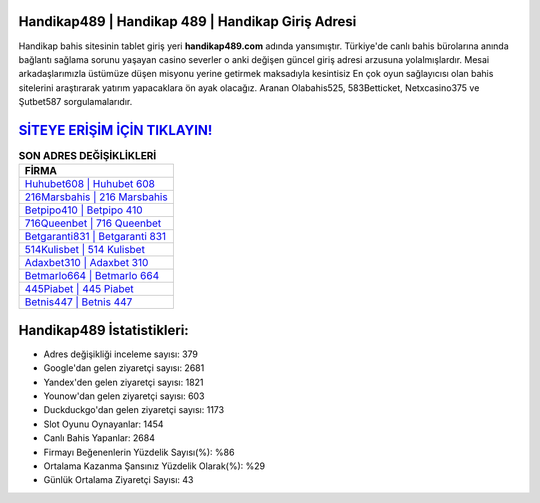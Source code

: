 ﻿Handikap489 | Handikap 489 | Handikap Giriş Adresi
===================================

.. image:: images/handikap-giris.jpg
   :width: 600
   
Handikap bahis sitesinin tablet giriş yeri **handikap489.com** adında yansımıştır. Türkiye'de canlı bahis bürolarına anında bağlantı sağlama sorunu yaşayan casino severler o anki değişen güncel giriş adresi arzusuna yolalmışlardır. Mesai arkadaşlarımızla üstümüze düşen misyonu yerine getirmek maksadıyla kesintisiz En çok oyun sağlayıcısı olan bahis sitelerini araştırarak yatırım yapacaklara ön ayak olacağız. Aranan Olabahis525, 583Betticket, Netxcasino375 ve Şutbet587 sorgulamalarıdır.

`SİTEYE ERİŞİM İÇİN TIKLAYIN! <https://uclck.me/gonow>`_
==============

.. list-table:: **SON ADRES DEĞİŞİKLİKLERİ**
   :widths: 100
   :header-rows: 1

   * - FİRMA
   * - `Huhubet608 | Huhubet 608 <huhubet608-huhubet-608-huhubet-giris-adresi.html>`_
   * - `216Marsbahis | 216 Marsbahis <216marsbahis-216-marsbahis-marsbahis-giris-adresi.html>`_
   * - `Betpipo410 | Betpipo 410 <betpipo410-betpipo-410-betpipo-giris-adresi.html>`_	 
   * - `716Queenbet | 716 Queenbet <716queenbet-716-queenbet-queenbet-giris-adresi.html>`_	 
   * - `Betgaranti831 | Betgaranti 831 <betgaranti831-betgaranti-831-betgaranti-giris-adresi.html>`_ 
   * - `514Kulisbet | 514 Kulisbet <514kulisbet-514-kulisbet-kulisbet-giris-adresi.html>`_
   * - `Adaxbet310 | Adaxbet 310 <adaxbet310-adaxbet-310-adaxbet-giris-adresi.html>`_	 
   * - `Betmarlo664 | Betmarlo 664 <betmarlo664-betmarlo-664-betmarlo-giris-adresi.html>`_
   * - `445Piabet | 445 Piabet <445piabet-445-piabet-piabet-giris-adresi.html>`_
   * - `Betnis447 | Betnis 447 <betnis447-betnis-447-betnis-giris-adresi.html>`_
	 
Handikap489 İstatistikleri:
===================================	 
* Adres değişikliği inceleme sayısı: 379
* Google'dan gelen ziyaretçi sayısı: 2681
* Yandex'den gelen ziyaretçi sayısı: 1821
* Younow'dan gelen ziyaretçi sayısı: 603
* Duckduckgo'dan gelen ziyaretçi sayısı: 1173
* Slot Oyunu Oynayanlar: 1454
* Canlı Bahis Yapanlar: 2684
* Firmayı Beğenenlerin Yüzdelik Sayısı(%): %86
* Ortalama Kazanma Şansınız Yüzdelik Olarak(%): %29
* Günlük Ortalama Ziyaretçi Sayısı: 43
